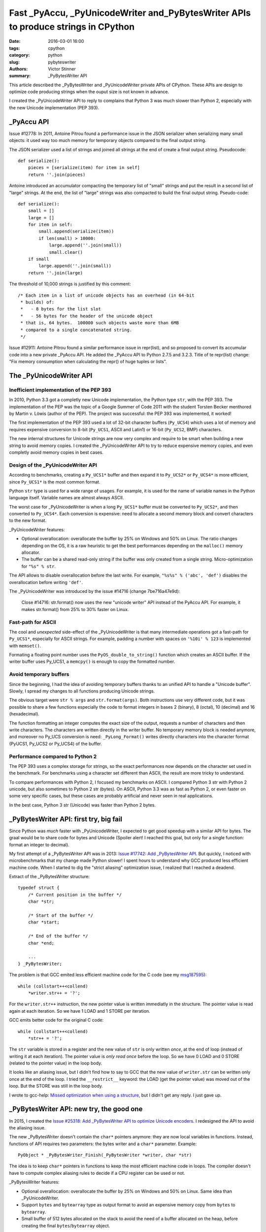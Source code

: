 +++++++++++++++++++++++++++++++++++++++++++++++++++++++++++++++++++++++++++++++++++
Fast _PyAccu, _PyUnicodeWriter and_PyBytesWriter APIs to produce strings in CPython
+++++++++++++++++++++++++++++++++++++++++++++++++++++++++++++++++++++++++++++++++++

:date: 2016-03-01 16:00
:tags: cpython
:category: python
:slug: pybyteswriter
:authors: Victor Stinner
:summary: _PyBytesWriter API

This article described the _PyBytesWriter and _PyUnicodeWriter private APIs of
CPython. These APIs are design to optimize code producing strings when the
ouput size is not known in advance.

I created the _PyUnicodeWriter API to reply to complains that Python 3 was much
slower than Python 2, especially with the new Unicode implementation (PEP 393).


_PyAccu API
===========

Issue #12778: In 2011, Antoine Pitrou found a performance issue in the JSON
serializer when serializing many small objects: it used way too much memory for
temporary objects compared to the final output string.

The JSON serializer used a list of strings and joined all strings at the end of
create a final output string. Pseudocode::

    def serialize():
        pieces = [serialize(item) for item in self]
        return ''.join(pieces)

Antoine introduced an accumulator compacting the temporary list of "small"
strings and put the result in a second list of "large" strings. At the end, the
list of "large" strings was also compacted to build the final output string.
Pseudo-code::

    def serialize():
        small = []
        large = []
        for item in self:
            small.append(serialize(item))
            if len(small) > 10000:
                large.append(''.join(small))
                small.clear()
        if small
            large.append(''.join(small))
        return ''.join(large)

The threshold of 10,000  strings is justified by this comment::

    /* Each item in a list of unicode objects has an overhead (in 64-bit
     * builds) of:
     *   - 8 bytes for the list slot
     *   - 56 bytes for the header of the unicode object
     * that is, 64 bytes.  100000 such objects waste more than 6MB
     * compared to a single concatenated string.
     */

Issue #12911: Antoine Pitrou found a similar performance issue in repr(list),
and so proposed to convert its accumular code into a new private _PyAccu API.
He added the _PyAccu API to Python 2.7.5 and 3.2.3. Title of te repr(list)
change: "Fix memory consumption when calculating the repr() of huge tuples or
lists".


The _PyUnicodeWriter API
========================

Inefficient implementation of the PEP 393
-----------------------------------------

In 2010, Python 3.3 got a completly new Unicode implementation, the Python type
``str``, with the PEP 393. The implementation of the PEP was the topic of a
Google Summer of Code 2011 with the student Torsten Becker menthored by Martin
v. Löwis (author of the PEP). The project was successful: the PEP 393 was
implemented, it worked!

The first implementation of the PEP 393 used a lot of 32-bit character buffers
(``Py_UCS4``) which uses a lot of memory and requires expensive conversion to
8-bit (``Py_UCS1``, ASCII and Latin1) or 16-bit (``Py_UCS2``, BMP) characters.

The new internal structures for Unicode strings are now very complex and
require to be smart when building a new string to avoid memory copies. I
created the _PyUnicodeWriter API to try to reduce expensive memory copies, and
even completly avoid memory copies in best cases.


Design of the _PyUnicodeWriter API
----------------------------------

According to benchmarks, creating a ``Py_UCS1*`` buffer and then expand it
to ``Py_UCS2*`` or ``Py_UCS4*`` is more efficient, since ``Py_UCS1*`` is the
most common format.

Python ``str`` type is used for a wide range of usages. For example, it is used
for the name of variable names in the Python language itself. Variable names
are almost always ASCII.

The worst case for _PyUnicodeWriter is when a long ``Py_UCS1*`` buffer must be
converted to ``Py_UCS2*``, and then converted to ``Py_UCS4*``. Each conversion
is expensive: need to allocate a second memory block and convert characters to
the new format.

_PyUnicodeWriter features:

* Optional overallocation: overallocate the buffer by 25% on Windows and 50%
  on Linux. The ratio changes depending on the OS, it is a raw heuristic to get
  the best performances depending on the ``malloc()`` memory allocator.
* The buffer can be a shared read-only string if the buffer was only created
  from a single string. Micro-optimization for ``"%s" % str``.

The API allows to disable overallocation before the last write. For example,
``"%s%s" % ('abc', 'def')`` disables the overallocation before writing
``'def'``.

The _PyUnicodeWriter was introduced by the issue #14716 (change 7be716a47e9d):

    Close #14716: str.format() now uses the new "unicode writer" API instead
    of the PyAccu API. For example, it makes str.format() from 25% to 30%
    faster on Linux.


Fast-path for ASCII
-------------------

The cool and *unexpected* side-effect of the _PyUnicodeWriter is that many
intermediate operations got a fast-path for ``Py_UCS1*``, especially for ASCII
strings. For example, padding a number with spaces on ``'%10i' % 123`` is
implemented with ``memset()``.

Formating a floating point number uses the ``PyOS_double_to_string()`` function
which creates an ASCII buffer. If the writer buffer uses Py_UCS1, a
``memcpy()`` is enough to copy the formatted number.


Avoid temporary buffers
-----------------------

Since the beginning, I had the idea of avoiding temporary buffers thanks
to an unified API to handle a "Unicode buffer". Slowly, I spread my changes
to all functions producing Unicode strings.

The obvious target were ``str % args`` and ``str.format(args)``. Both
instructions use very different code, but it was possible to share a few
functions especially the code to format integers in bases 2 (binary), 8
(octal), 10 (decimal) and 16 (hexadecimal).

The function formatting an integer computes the exact size of the output,
requests a number of characters and then write characters. The characters are
written directly in the writer buffer. No temporary memory block is needed
anymore, and moreover no Py_UCS conversion is need: ``_PyLong_Format()`` writes
directly characters into the character format (PyUCS1, Py_UCS2 or Py_UCS4) of
the buffer.


Performance compared to Python 2
--------------------------------

The PEP 393 uses a complex storage for strings, so the exact performances
now depends on the character set used in the benchmark. For benchmarks using
a character set different than ASCII, the result are more tricky to understand.

To compare performances with Python 2, I focused my benchmarks on ASCII.  I
compared Python 3 str with Python 2 unicode, but also sometimes to Python 2 str
(bytes). On ASCII, Python 3.3 was as fast as Python 2, or even faster on some
very specific cases, but these cases are probably artificial and never seen in
real applications.

In the best case, Python 3 str (Unicode) was faster than Python 2 bytes.


_PyBytesWriter API: first try, big fail
=======================================

Since Python was *much* faster with _PyUnicodeWriter, I expected to get good
speedup with a similar API for bytes. The graal would be to share code for
bytes and Unicode (Spoiler alert! I reached this goal, but only for a single
function: format an integer to decimal).

My first attempt of a _PyBytesWriter API was in 2013: `Issue #17742: Add
_PyBytesWriter API <https://bugs.python.org/issue17742>`_. But quickly, I
noticed with microbenchmarks that my change made Python slower! I spent hours
to understand why GCC produced less efficient machine code. When I started to
dig the "strict aliasing" optimization issue, I realized that I reached a
deadend.

Extract of the _PyBytesWriter structure::

    typedef struct {
        /* Current position in the buffer */
        char *str;

        /* Start of the buffer */
        char *start;

        /* End of the buffer */
        char *end;

        ...
    } _PyBytesWriter;

The problem is that GCC emited less efficient machine code for the C code (see
my `msg187595 <https://bugs.python.org/issue17742#msg187595>`_)::

    while (collstart++<collend)
        *writer.str++ = '?';

For the ``writer.str++`` instruction, the new pointer value is written
immediatly in the structure. The pointer value is read again at each iteration.
So we have 1 LOAD and 1 STORE per iteration.

GCC emits better code for the original C code::

    while (collstart++<collend)
        *str++ = '?';

The ``str`` variable is stored in a register and the new value of ``str`` is
only written *once*, at the end of loop (instead of writing it at each
iteration). The pointer value is *only read once* before the loop. So we have 0
LOAD and 0 STORE (related to the pointer value) in the loop body.

It looks like an aliasing issue, but I didn't find how to say to GCC that the
new value of ``writer.str`` can be written only once at the end of the loop. I
tried the ``__restrict__`` keyword: the LOAD (get the pointer value) was moved
out of the loop. But the STORE was still in the loop body.

I wrote to gcc-help: `Missed optimization when using a structure
<https://gcc.gnu.org/ml/gcc-help/2013-04/msg00192.html>`_, but I didn't get any
reply. I just gave up.


_PyBytesWriter API: new try, the good one
=========================================

In 2015, I created the `Issue #25318: Add _PyBytesWriter API to optimize
Unicode encoders <https://bugs.python.org/issue25318>`_. I redesigned the API
to avoid the aliasing issue.

The new _PyBytesWriter doesn't contain the ``char*`` pointers anymore: they are
now local variables in functions. Instead, functions of API requires two
parameters: the bytes writer and a ``char*`` parameter. Example::

    PyObject * _PyBytesWriter_Finish(_PyBytesWriter *writer, char *str)

The idea is to keep ``char*`` pointers in functions to keep the most efficient
machine code in loops. The compiler doesn't have to compute complex aliasing
rules to decide if a CPU register can be used or not.

_PyBytesWriter features:

* Optional overallocation: overallocate the buffer by 25% on Windows and 50%
  on Linux. Same idea than _PyUnicodeWriter.
* Support ``bytes`` and ``bytearray`` type as output format to avoid an expensive
  memory copy from ``bytes`` to ``bytearray``.
* Small buffer of 512 bytes allocated on the stack to avoid the need of a
  buffer allocated on the heap, before creating the final
  ``bytes``/``bytearray`` object.

A _PyBytesWriter structure must always be allocated on the stack (to get fast
memory allocation of the smaller buffer).

While _PyUnicodeWriter has a 5 functions and 1 macro to write a single
character, write strings, write a substring, etc. _PyBytesWriter has a single
_PyBytesWriter_WriteBytes() function to write a string, since all other writes
are done directly with regular C code on ``char*`` pointers.

The API itself doesn't make the code faster. Disabling overallocation on the
last write and the usage of the small buffer allocated on the stack may be
faster.

In Python 3.6, I optimized error handlers on various codecs: ASCII, Latin1
and UTF-8. For example, the UTF-8 encoder is now up to 75 times as fast for
error handlers: ``ignore``, ``replace``, ``surrogateescape``,
``surrogatepass``. The ``bytes % int`` instruction became between 30% and 50%
faster on a microbenchmark.

Later, I replaced ``char*`` type with ``void*`` to avoid compiler warnings
in functions using ``Py_UCS1*`` or ``unsigned char*``, unsigned types.
